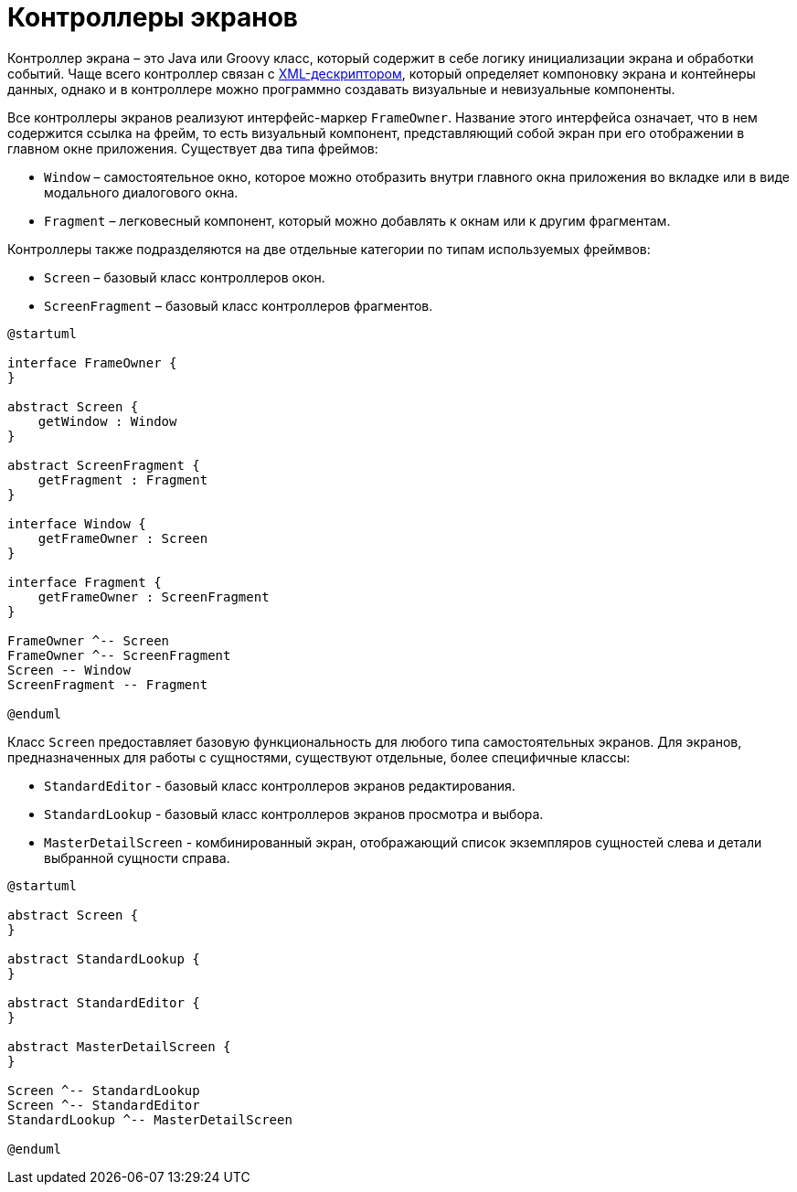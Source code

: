 = Контроллеры экранов

Контроллер экрана – это Java или Groovy класс, который содержит в себе логику инициализации экрана и обработки событий. Чаще всего контроллер связан с xref:backoffice-ui:screens/descriptors.adoc[XML-дескриптором], который определяет компоновку экрана и контейнеры данных, однако и в контроллере можно программно создавать визуальные и невизуальные компоненты.

Все контроллеры экранов реализуют интерфейс-маркер `FrameOwner`. Название этого интерфейса означает, что в нем содержится ссылка на фрейм, то есть визуальный компонент, представляющий собой экран при его отображении в главном окне приложения. Существует два типа фреймов:

* `Window` – самостоятельное окно, которое можно отобразить внутри главного окна приложения во вкладке или в виде модального диалогового окна.
* `Fragment` – легковесный компонент, который можно добавлять к окнам или к другим фрагментам.

Контроллеры также подразделяются на две отдельные категории по типам используемых фреймвов:

* `Screen` – базовый класс контроллеров окон.
* `ScreenFragment` – базовый класс контроллеров фрагментов.

[plantuml]
....
@startuml

interface FrameOwner {
}

abstract Screen {
    getWindow : Window
}

abstract ScreenFragment {
    getFragment : Fragment
}

interface Window {
    getFrameOwner : Screen
}

interface Fragment {
    getFrameOwner : ScreenFragment
}

FrameOwner ^-- Screen
FrameOwner ^-- ScreenFragment
Screen -- Window 
ScreenFragment -- Fragment

@enduml
....

Класс `Screen` предоставляет базовую функциональность для любого типа самостоятельных экранов. Для экранов, предназначенных для работы с сущностями, существуют отдельные, более специфичные классы:

* `StandardEditor` - базовый класс контроллеров экранов редактирования.
* `StandardLookup` - базовый класс контроллеров экранов просмотра и выбора.
* `MasterDetailScreen` - комбинированный экран, отображающий список экземпляров сущностей слева и детали выбранной сущности справа.

[plantuml]
....
@startuml

abstract Screen {
}

abstract StandardLookup {
}

abstract StandardEditor {
}

abstract MasterDetailScreen {
}

Screen ^-- StandardLookup
Screen ^-- StandardEditor
StandardLookup ^-- MasterDetailScreen 

@enduml
....
